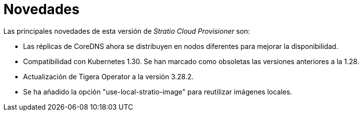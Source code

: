= Novedades

Las principales novedades de esta versión de _Stratio Cloud Provisioner_ son:

* Las réplicas de CoreDNS ahora se distribuyen en nodos diferentes para mejorar la disponibilidad.
* Compatibilidad con Kubernetes 1.30. Se han marcado como obsoletas las versiones anteriores a la 1.28.
* Actualización de Tigera Operator a la versión 3.28.2.
* Se ha añadido la opción "use-local-stratio-image" para reutilizar imágenes locales.
